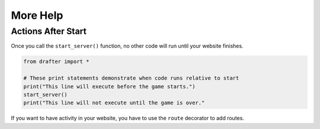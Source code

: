 .. _help:

=========
More Help
=========

Actions After Start
-------------------

Once you call the ``start_server()`` function, no other code will run until your website finishes.

.. code-block:: python

    from drafter import *

    # These print statements demonstrate when code runs relative to start
    print("This line will execute before the game starts.")
    start_server()
    print("This line will not execute until the game is over."

If you want to have activity in your website, you have to use the ``route`` decorator to add
routes.
